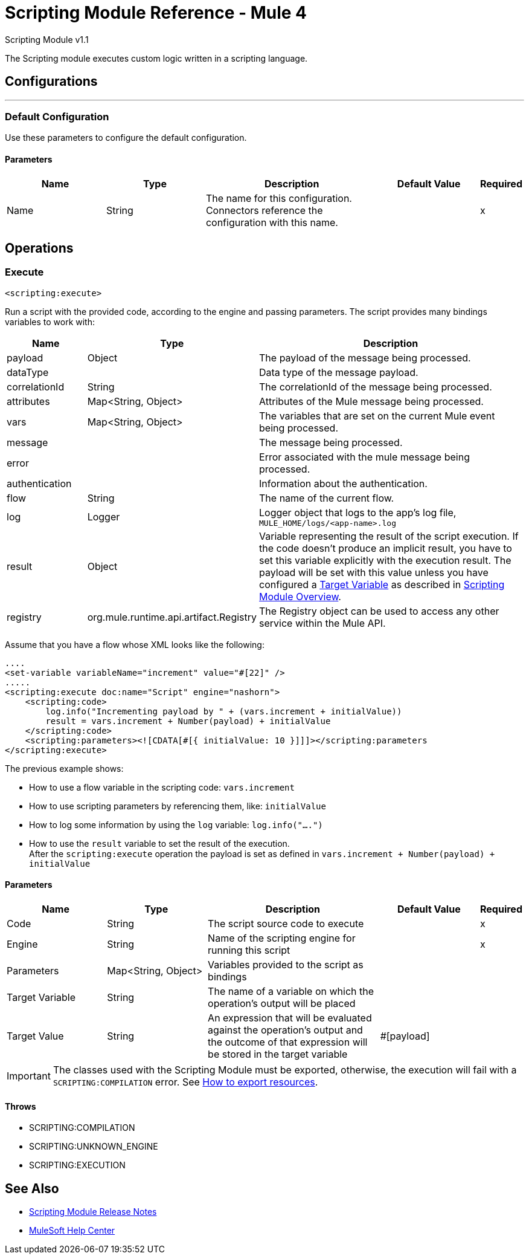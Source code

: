 = Scripting Module Reference - Mule 4




Scripting Module v1.1

The Scripting module executes custom logic written in a scripting language.

== Configurations
---
[[config]]
=== Default Configuration

Use these parameters to configure the default configuration.

==== Parameters
[cols=".^20%,.^20%,.^35%,.^20%,^.^5%", options="header"]
|===
| Name | Type | Description | Default Value | Required
|Name | String | The name for this configuration. Connectors reference the configuration with this name. | |x
|===

== Operations

[[execute]]
=== Execute

`<scripting:execute>`

Run a script with the provided code, according to the engine and passing parameters.  The script provides many bindings variables to work with:

[cols=".^20%,.^20%,.^80%", options="header"]
|===
| Name              | Type                  | Description
| payload            | Object                | The payload of the message being processed.
| dataType           |                       | Data type of the message payload.
| correlationId      | String                | The correlationId of the message being processed.
| attributes         | Map<String, Object>   | Attributes of the Mule message being processed.
| vars               | Map<String, Object>   | The variables that are set on the current Mule event being processed.
| message            |                       | The message being processed.
| error              |                       | Error associated with the mule message being processed.
| authentication     |                       | Information about the authentication.
| flow               | String                | The name of the current flow.
| log                | Logger                | Logger object that logs to the app's log file, `MULE_HOME/logs/<app-name>.log`
| result             | Object                | Variable representing the result of the script execution.  If the code doesn't produce an implicit result, you have to set this variable explicitly with the execution result. The payload will be set with this value unless you have configured a xref:mule-runtime::target-variables.adoc[Target Variable] as described in xref:index.adoc[Scripting Module Overview].
| registry | org.mule.runtime.api.artifact.Registry | The Registry object can be used to access any other service within the Mule API.
|===

Assume that you have a flow whose XML looks like the following:

[source,xml,linenums]
----
....
<set-variable variableName="increment" value="#[22]" />
.....
<scripting:execute doc:name="Script" engine="nashorn">
    <scripting:code>
        log.info("Incrementing payload by " + (vars.increment + initialValue))
        result = vars.increment + Number(payload) + initialValue
    </scripting:code>
    <scripting:parameters><![CDATA[#[{ initialValue: 10 }]]]></scripting:parameters
</scripting:execute>
----

The previous example shows:

* How to use a flow variable in the scripting code: `vars.increment`
* How to use scripting parameters by referencing them, like: `initialValue`
* How to log some information by using the `log` variable: `log.info("....")`
* How to use the `result` variable to set the result of the execution. +
After the `scripting:execute` operation the payload is set as defined in `vars.increment + Number(payload) + initialValue`

==== Parameters
[cols=".^20%,.^20%,.^35%,.^20%,^.^5%", options="header"]
|===
| Name | Type | Description | Default Value | Required
| Code a| String |  The script source code to execute |  |x
| Engine a| String |  Name of the scripting engine for running this script |  |x
| Parameters a| Map<String, Object> |  Variables provided to the script as bindings |  |
| Target Variable a| String |  The name of a variable on which the operation's output will be placed |  |
| Target Value a| String |  An expression that will be evaluated against the operation's output and the outcome of that expression will be stored in the target variable |  #[payload] |
|===

IMPORTANT: The classes used with the Scripting Module must be exported, otherwise, the execution will fail with a `SCRIPTING:COMPILATION` error. See xref:mule-runtime::how-to-export-resources.adoc[How to export resources].

==== Throws

* SCRIPTING:COMPILATION
* SCRIPTING:UNKNOWN_ENGINE
* SCRIPTING:EXECUTION

== See Also

* xref:release-notes::mule-runtime/module-scripting.adoc[Scripting Module Release Notes]
* https://help.mulesoft.com[MuleSoft Help Center]
